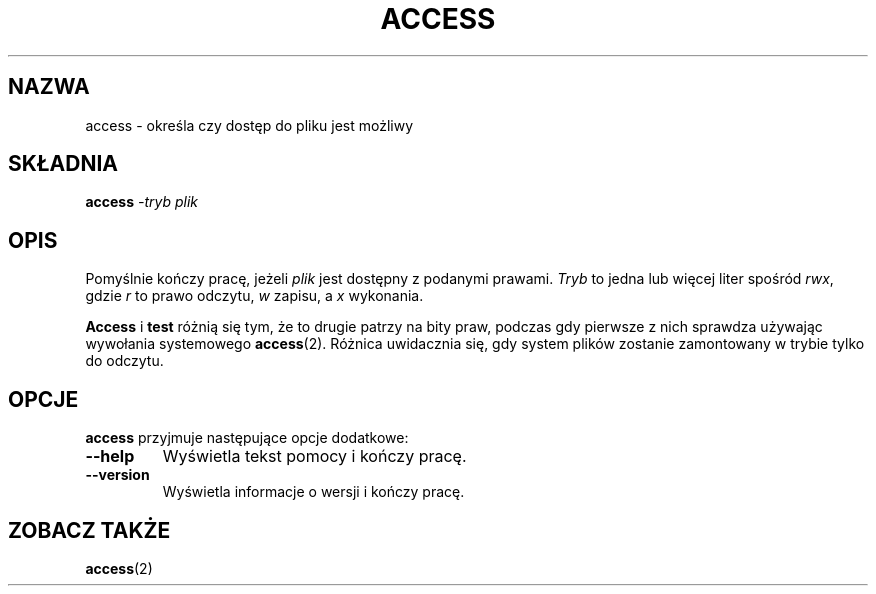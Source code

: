 .TH ACCESS 1 "4 stycznia 1998" "Kpathsea 3.3.1"
.\"=====================================================================
.if n .ds MP MetaPost
.if t .ds MP MetaPost
.if n .ds MF Metafont
.if t .ds MF M\s-2ETAFONT\s0
.if t .ds TX \fRT\\h'-0.1667m'\\v'0.20v'E\\v'-0.20v'\\h'-0.125m'X\fP
.if n .ds TX TeX
.ie t .ds OX \fIT\v'+0.25m'E\v'-0.25m'X\fP\" for troff
.el .ds OX TeX\" for nroff
.\" the same but obliqued
.\" BX definition must follow TX so BX can use TX
.if t .ds BX \fRB\s-2IB\s0\fP\*(TX
.if n .ds BX BibTeX
.\" LX definition must follow TX so LX can use TX
.if t .ds LX \fRL\\h'-0.36m'\\v'-0.15v'\s-2A\s0\\h'-0.15m'\\v'0.15v'\fP\*(TX
.if n .ds LX LaTeX
.\"=====================================================================
.SH NAZWA
access \- określa czy dostęp do pliku jest możliwy
.SH SKŁADNIA
.B access
.I -tryb
.I plik
.\"=====================================================================
.SH OPIS
Pomyślnie kończy pracę, jeżeli
.I plik
jest dostępny z podanymi prawami.
.I Tryb
to jedna lub więcej liter spośród
.IR rwx ,
gdzie
.I r
to prawo odczytu,
.I w
zapisu, a
.I x
wykonania.
.PP
.B Access
i
.B test
różnią się tym, że to drugie patrzy na bity praw, podczas gdy pierwsze z nich 
sprawdza używając wywołania systemowego 
.BR access (2).
Różnica uwidacznia się, gdy system plików zostanie zamontowany w trybie 
tylko do odczytu.
.\"=====================================================================
.SH OPCJE
.B access
przyjmuje następujące opcje dodatkowe:
.TP
.B --help
.rb
Wyświetla tekst pomocy i kończy pracę.
.TP
.B --version
.rb
Wyświetla informacje o wersji i kończy pracę.
.\"=====================================================================
.SH "ZOBACZ TAKŻE"
.BR access (2)

